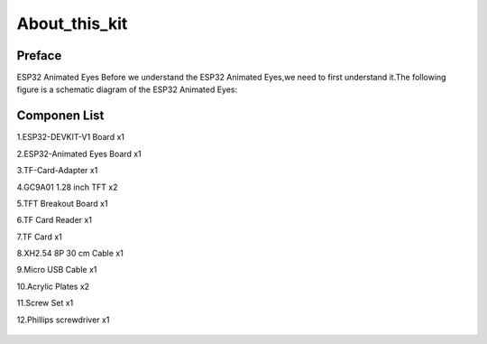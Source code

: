 .. __about_this_kit:

About_this_kit
====================

Preface
-------------------------------

ESP32 Animated Eyes Before we understand the ESP32 Animated Eyes,we need to first understand it.The following figure is a schematic diagram of the 
ESP32 Animated Eyes:

.. figure:: ./Tutorial/img/LA065_A10.jpg
   :align: center
   :width: 70%
   
.. figure:: ./Tutorial/img/LA065_A11.jpg
   :align: center
   :width: 80%

Componen List
-------------------------------

1.ESP32-DEVKIT-V1 Board x1

2.ESP32-Animated Eyes  Board x1

3.TF-Card-Adapter x1

4.GC9A01 1.28 inch TFT x2

5.TFT Breakout Board x1

6.TF Card Reader x1

7.TF Card x1

8.XH2.54 8P 30 cm Cable x1

9.Micro USB Cable x1

10.Acrylic Plates x2

11.Screw Set x1

12.Phillips screwdriver x1

   .. image:: /Tutorial/img/LA065_A9_V2.jpg
